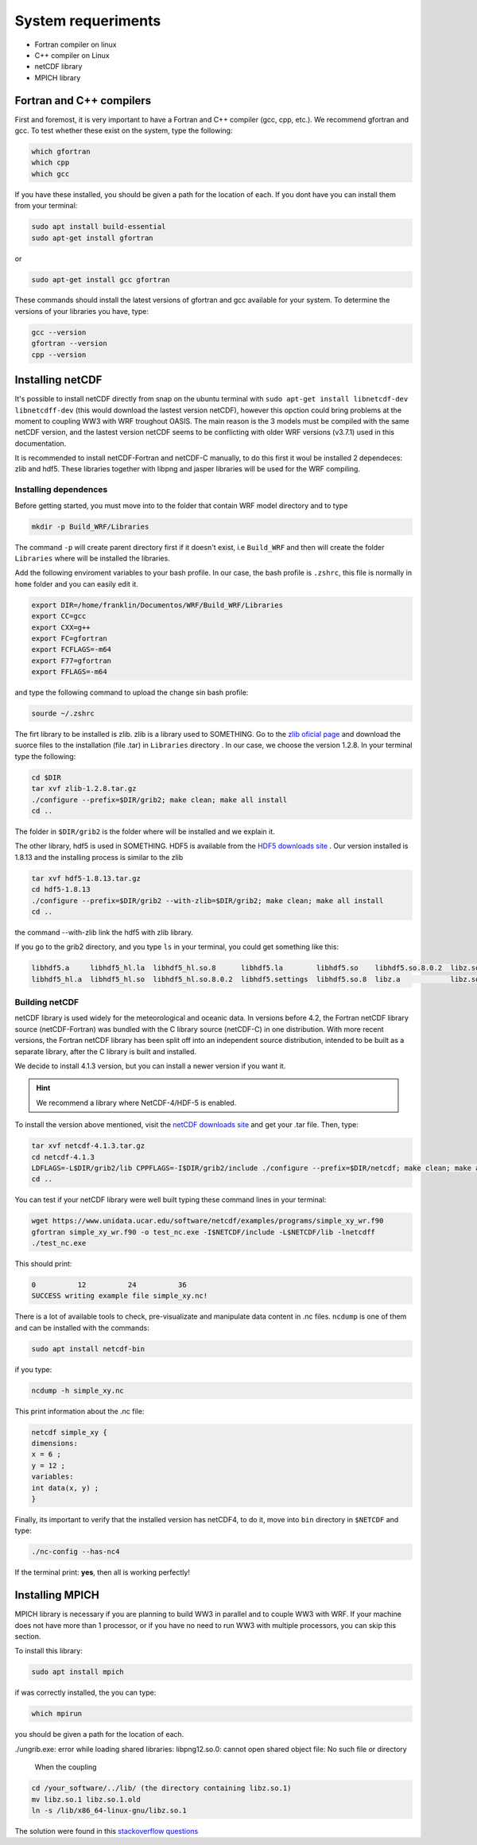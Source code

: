 System requeriments
===================

* Fortran compiler on linux
* C++ compiler on Linux
* netCDF library
* MPICH library

*************************
Fortran and C++ compilers
*************************

First and foremost, it is very important to have a Fortran and C++ compiler (gcc, cpp, etc.). We recommend gfortran and gcc. To test whether these exist on the system, type the following:


.. code-block:: bash

	which gfortran
	which cpp
	which gcc

If you have these installed, you should be given a path for the location of each. If you dont have you can install them from your terminal:

.. code-block:: bash

    sudo apt install build-essential
    sudo apt-get install gfortran

or

.. code-block:: bash
	
	sudo apt-get install gcc gfortran

These commands should install the latest versions of gfortran and gcc available for your system. To determine the versions of your libraries you have, type:

.. code-block:: bash

	gcc --version
	gfortran --version
	cpp --version

*****************
Installing netCDF
*****************


It's possible to install netCDF directly from snap on the ubuntu terminal with :literal:`sudo apt-get install libnetcdf-dev libnetcdff-dev` (this would download the lastest version netCDF), however this opction could bring problems at the moment to coupling WW3 with WRF troughout OASIS. The main reason is the 3 models must be compiled with the same netCDF version,  and the lastest version netCDF seems to be conflicting with older WRF versions (v3.7.1) used in this documentation.

It is recommended to install netCDF-Fortran and netCDF-C manually, to do this first it woul be installed 2 dependeces: zlib and hdf5. These libraries together with libpng and jasper libraries will be used for the WRF compiling.

Installing dependences
----------------------

Before getting started, you must move into to the folder that contain WRF model directory and to type

.. code-block:: bash

    mkdir -p Build_WRF/Libraries

The command ``-p`` will create parent directory first if it doesn't exist, i.e ``Build_WRF`` and then will create the folder ``Libraries`` where will be installed the libraries.

Add the following enviroment variables to your bash profile. In our case, the bash profile is ``.zshrc``, this file is normally in ``home`` folder and you can easily edit it. 

.. code-block:: bash

	export DIR=/home/franklin/Documentos/WRF/Build_WRF/Libraries
	export CC=gcc
	export CXX=g++
	export FC=gfortran
	export FCFLAGS=-m64
	export F77=gfortran
	export FFLAGS=-m64

and type the following command to upload the change sin bash profile:

.. code-block:: bash

    sourde ~/.zshrc

The firt library to be installed is zlib. zlib is a library used to SOMETHING. Go to the `zlib oficial page <https://zlib.net/>`_  and download the suorce files to the installation (file .tar) in ``Libraries`` directory . In our case, we choose the version 1.2.8. In your terminal type the following:

.. code-block:: bash

	cd $DIR
	tar xvf zlib-1.2.8.tar.gz
	./configure --prefix=$DIR/grib2; make clean; make all install 
	cd ..

The folder in ``$DIR/grib2`` is the folder where will be installed and we explain it.

The other library, hdf5 is used in SOMETHING. HDF5 is available from the `HDF5 downloads site <https://www.hdfgroup.org/downloads/hdf5/>`_ . Our version installed is 1.8.13 and the installing process is similar to the zlib

.. code-block:: bash

	tar xvf hdf5-1.8.13.tar.gz
	cd hdf5-1.8.13
	./configure --prefix=$DIR/grib2 --with-zlib=$DIR/grib2; make clean; make all install
	cd ..

the command --with-zlib link the hdf5 with zlib library.

If you go to the grib2 directory, and you type ``ls`` in your terminal, you could get something like this:

.. code-block:: bash

	libhdf5.a     libhdf5_hl.la  libhdf5_hl.so.8      libhdf5.la        libhdf5.so    libhdf5.so.8.0.2  libz.so    libz.so.1.2.8
	libhdf5_hl.a  libhdf5_hl.so  libhdf5_hl.so.8.0.2  libhdf5.settings  libhdf5.so.8  libz.a            libz.so.1  pkgconfig


Building netCDF
---------------

netCDF library is used widely for the meteorological and oceanic data. In versions before 4.2, the Fortran netCDF library source (netCDF-Fortran) was bundled with the C library source (netCDF-C) in one distribution. With more recent versions, the Fortran netCDF library has been split off into an independent source distribution, intended to be built as a separate library, after the C library is built and installed. 

We decide to install 4.1.3 version, but you can install a newer version if you want it.

.. hint:: We recommend a library where NetCDF-4/HDF-5 is enabled. 

To install the version above mentioned, visit the `netCDF downloads site <https://www.unidata.ucar.edu/downloads/netcdf/>`_ and get your .tar file. Then, type:

.. code-block:: bash

    tar xvf netcdf-4.1.3.tar.gz
    cd netcdf-4.1.3
    LDFLAGS=-L$DIR/grib2/lib CPPFLAGS=-I$DIR/grib2/include ./configure --prefix=$DIR/netcdf; make clean; make all install
    cd ..

You can test if your netCDF library were well built typing these command lines in your terminal:

.. code-block:: bash

	wget https://www.unidata.ucar.edu/software/netcdf/examples/programs/simple_xy_wr.f90
	gfortran simple_xy_wr.f90 -o test_nc.exe -I$NETCDF/include -L$NETCDF/lib -lnetcdff
	./test_nc.exe

This should print: 

.. code-block:: none

        0          12          24          36
 	SUCCESS writing example file simple_xy.nc!

There is a lot of available tools to check, pre-visualizate and manipulate data content in .nc files. ``ncdump`` is one of them and can be installed with the commands:

.. code-block:: bash

	sudo apt install netcdf-bin

if you type: 

.. code-block:: bash

    ncdump -h simple_xy.nc

This print information about the .nc file: 

.. code-block:: none

	netcdf simple_xy {
	dimensions:
      	x = 6 ;
      	y = 12 ;
	variables:
      	int data(x, y) ;
	}

Finally, its important to verify that the installed version has netCDF4, to do it, move into ``bin`` directory in ``$NETCDF`` and type:

.. code-block:: bash

    ./nc-config --has-nc4

If the terminal print: **yes**, then all is working perfectly!

****************
Installing MPICH
****************

MPICH library is necessary if you are planning to build WW3 in parallel and to couple WW3 with WRF. If your machine does not have more than 1 processor, or if you have no need to run WW3 with multiple processors, you can skip this section.

To install this library: 

.. code-block:: bash

    sudo apt install mpich

if was correctly installed, the you can type: 

.. code-block:: bash

    which mpirun

you should be given a path for the location of each.

./ungrib.exe: error while loading shared libraries: libpng12.so.0: cannot open shared object file: No such file or directory

 When the coupling 

.. code-block:: bash

	cd /your_software/../lib/ (the directory containing libz.so.1)
	mv libz.so.1 libz.so.1.old
	ln -s /lib/x86_64-linux-gnu/libz.so.1

The solution were found in this `stackoverflow questions <https://stackoverflow.com/questions/48306849/lib-x86-64-linux-gnu-libz-so-1-version-zlib-1-2-9-not-found>`_